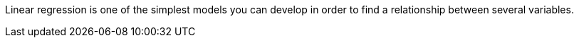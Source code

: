 Linear regression is one of the simplest models you can develop in order to find a relationship between several variables.

